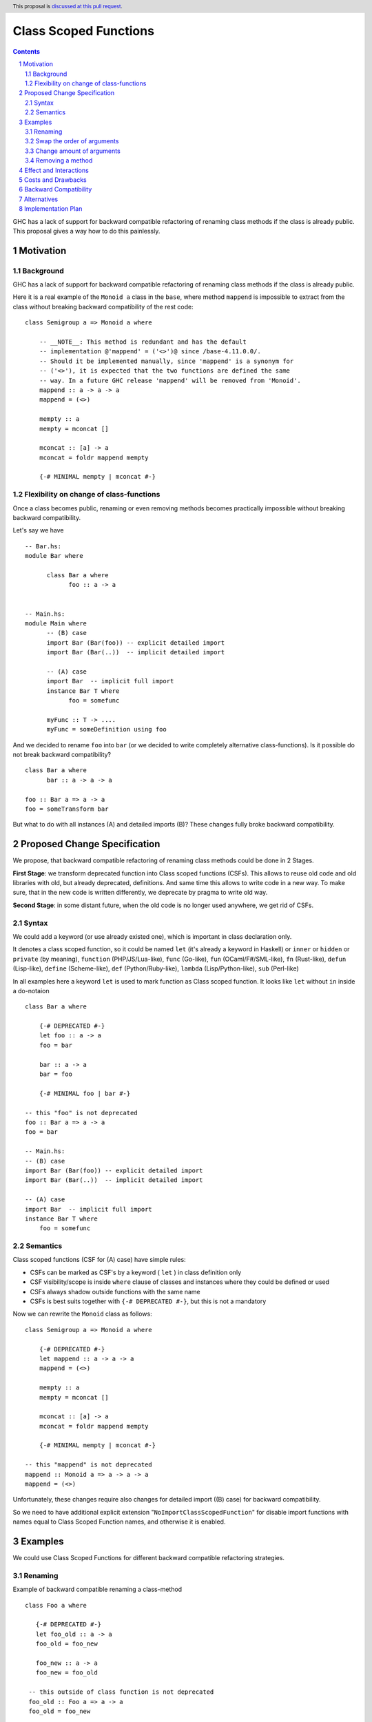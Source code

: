 Class Scoped Functions
======================

.. author:: Viktor WW
.. date-accepted::
.. ticket-url:: 
.. implemented::
.. highlight:: haskell
.. header:: This proposal is `discussed at this pull request <https://github.com/ghc-proposals/ghc-proposals/pull/590>`_.
.. sectnum::
.. contents::

GHC has a lack of support for backward compatible refactoring of renaming class methods if the class is already public.
This proposal gives a way how to do this painlessly.

Motivation
----------

Background
~~~~~~~~~~

GHC has a lack of support for backward compatible refactoring of renaming class methods if the class is already public.

Here it is a real example of the ``Monoid a`` class in the ``base``, where method ``mappend`` is impossible to extract from the class without breaking backward compatibility of the rest code: ::

  class Semigroup a => Monoid a where

      -- __NOTE__: This method is redundant and has the default
      -- implementation @'mappend' = ('<>')@ since /base-4.11.0.0/.
      -- Should it be implemented manually, since 'mappend' is a synonym for
      -- ('<>'), it is expected that the two functions are defined the same
      -- way. In a future GHC release 'mappend' will be removed from 'Monoid'.
      mappend :: a -> a -> a
      mappend = (<>)

      mempty :: a
      mempty = mconcat []

      mconcat :: [a] -> a
      mconcat = foldr mappend mempty
      
      {-# MINIMAL mempty | mconcat #-}


Flexibility on change of class-functions
~~~~~~~~~~~~~~~~~~~~~~~~~~~~~~~~~~~~~~~~

Once a class becomes public, renaming or even removing methods becomes practically impossible without breaking backward compatibility.

Let's say we have ::

      -- Bar.hs:
      module Bar where
        
            class Bar a where
                  foo :: a -> a


      -- Main.hs:
      module Main where
            -- (B) case
            import Bar (Bar(foo)) -- explicit detailed import
            import Bar (Bar(..))  -- implicit detailed import

            -- (A) case
            import Bar  -- implicit full import
            instance Bar T where
                  foo = somefunc

            myFunc :: T -> ....
            myFunc = someDefinition using foo


And we decided to rename ``foo`` into ``bar`` (or we decided to write completely alternative class-functions). Is it possible do not break backward compatibility? ::

      class Bar a where
            bar :: a -> a -> a

      foo :: Bar a => a -> a
      foo = someTransform bar

But what to do with all instances (A) and detailed imports (B)? These changes fully broke backward compatibility.


Proposed Change Specification
-----------------------------

We propose, that backward compatible refactoring of renaming class methods could be done in 2 Stages. 

**First Stage**: we transform deprecated function into Class scoped functions (CSFs). This allows to reuse old code and old libraries with old, but already deprecated, definitions. And same time this allows to write code in a new way. To make sure, that in the new code is written differently, we deprecate by pragma to write old way.

**Second Stage**: in some distant future, when the old code is no longer used anywhere, we get rid of CSFs.


Syntax
~~~~~~

We could add a keyword (or use already existed one), which is important in class declaration only.

It denotes a class scoped function, so it could be named ``let`` (it's already a keyword in Haskell) or ``inner`` or ``hidden`` or ``private`` (by meaning), 
``function`` (PHP/JS/Lua-like), ``func`` (Go-like), ``fun`` (OCaml/F#/SML-like), ``fn`` (Rust-like), ``defun`` (Lisp-like), ``define`` (Scheme-like), 
``def`` (Python/Ruby-like), ``lambda`` (Lisp/Python-like),  ``sub`` (Perl-like) 

In all examples here a keyword ``let`` is used to mark function as Class scoped function. It looks like ``let`` without ``in`` inside a do-notaion ::

    class Bar a where

        {-# DEPRECATED #-}
        let foo :: a -> a
        foo = bar

        bar :: a -> a
        bar = foo

        {-# MINIMAL foo | bar #-}

    -- this "foo" is not deprecated
    foo :: Bar a => a -> a
    foo = bar

    -- Main.hs:
    -- (B) case
    import Bar (Bar(foo)) -- explicit detailed import
    import Bar (Bar(..))  -- implicit detailed import

    -- (A) case
    import Bar  -- implicit full import
    instance Bar T where
        foo = somefunc


Semantics
~~~~~~~~~

Class scoped functions (CSF for (A) case) have simple rules:

* CSFs can be marked as CSF's by a keyword ( ``let`` ) in class definition only
* CSF visibility/scope is inside ``where`` clause of classes and instances where they could be defined or used
* CSFs always shadow outside functions with the same name
* CSFs is best suits together with ``{-# DEPRECATED #-}``, but this is not a mandatory

Now we can rewrite the ``Monoid`` class as follows::

    class Semigroup a => Monoid a where

        {-# DEPRECATED #-}
        let mappend :: a -> a -> a
        mappend = (<>)

        mempty :: a
        mempty = mconcat []

        mconcat :: [a] -> a
        mconcat = foldr mappend mempty

        {-# MINIMAL mempty | mconcat #-}

    -- this "mappend" is not deprecated
    mappend :: Monoid a => a -> a -> a
    mappend = (<>)


Unfortunately, these changes require also changes for detailed import ((B) case) for backward compatibility.

So we need to have additional explicit extension "``NoImportClassScopedFunction``" for disable import functions with names equal to Class Scoped Function names, and otherwise it is enabled. 


Examples
--------

We could use Class Scoped Functions for different backward compatible refactoring strategies.

Renaming
~~~~~~~~

Example of backward compatible renaming a class-method ::

  class Foo a where

     {-# DEPRECATED #-}
     let foo_old :: a -> a
     foo_old = foo_new

     foo_new :: a -> a
     foo_new = foo_old

   -- this outside of class function is not deprecated
   foo_old :: Foo a => a -> a
   foo_old = foo_new

Swap the order of arguments
~~~~~~~~~~~~~~~~~~~~~~~~~~~

Example of backward compatible swapping the order of arguments in a class-method ::

  class Bar a where
     type Collect a

     {-# DEPRECATED #-}
     let elem_old :: a -> Collect a -> Bool
     elem_old = flip elem_new

     elem_new :: Collect a -> a -> Bool
     elem_new = flip elem_old

  -- this outside of class function is not deprecated
  elem_old :: Bar a => a -> Collect a -> Bool
  elem_old = flip elem_new

Change amount of arguments
~~~~~~~~~~~~~~~~~~~~~~~~~~

Example of backward compatible changing amount of arguments in a class-method ::

  class Bar a where
     type Collect a

     {-# DEPRECATED #-}
     let nextN_old :: Collect a -> Int -> (Collect a, Maybe a)
     nextN_old c m = go (c, Nothing) m
         where
         go r n = case n of
           | n <= 0    => r
           | otherwise => go (next_new $ fst r) (n - 1)

     next_new :: Collect a -> (Collect a, Maybe a)
     next_new c = nextN_old c 1

  -- this outside of class function is not deprecated
  nextN_old :: Collect a -> Int -> (Collect a, Maybe a)
  nextN_old c m = go (c, Nothing) m
      where
        go r n = case n of
           | n <= 0    => r
           | otherwise => go (next_new $ fst r) (n - 1)

Removing a method
~~~~~~~~~~~~~~~~~

It is an example here of backward compatible removing ``mappend`` of ``Monoid a``.

and here is a fresh example with discussion to remain or not ``second`` in ``Bifunctor a`` and remain backward compatible ::

  class (forall a. Functor (p a)) => Bifunctor p where
      -- {-# MINIMAL bimap | first, second #-}
      {-# MINIMAL bimap | first #-}

      bimap :: (a -> b) -> (c -> d) -> p a c -> p b d
      bimap f g = first f . second g

      first :: (a -> b) -> p a c -> p b c
      first f = bimap f id

      let second :: (b -> c) -> p a b -> p a c
      -- second = bimap id
      second = fmap

  -- this outside "second" is defined differently then inner one
  second :: forall a b. Functor (p a) => Bifunctor p => (b -> c) -> p a b -> p a c
  second = bimap id


Effect and Interactions
-----------------------

Any Effect and Interactions are unknown.

Costs and Drawbacks
-------------------

We expect the implementation and maintenance costs for this feature to be minimal.

Backward Compatibility
----------------------

This proposal is backward compatibility driven, so we expected it is fully backward compatible. And more: this proposal is fully future compatible.

Alternatives
------------

An alternative is status-quo, to remain as is.

Implementation Plan
-------------------

It is unclear.
